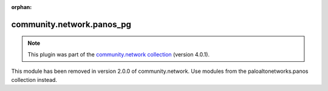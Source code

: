 
.. Document meta

:orphan:

.. Anchors

.. _ansible_collections.community.network.panos_pg_module:

.. Title

community.network.panos_pg
++++++++++++++++++++++++++

.. Collection note

.. note::
    This plugin was part of the `community.network collection <https://galaxy.ansible.com/community/network>`_ (version 4.0.1).

This module has been removed
in version 2.0.0 of community.network.
Use modules from the paloaltonetworks.panos collection instead.
